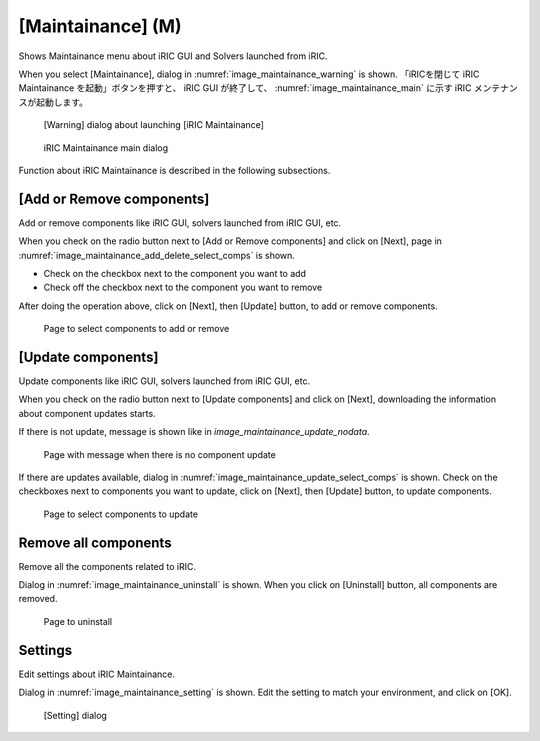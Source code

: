 [Maintainance] (M)
============================

Shows Maintainance menu about iRIC GUI and Solvers launched from iRIC.

When you select [Maintainance], dialog in 
:numref:`image_maintainance_warning` is shown.
「iRICを閉じて iRIC Maintainance を起動」ボタンを押すと、
iRIC GUI が終了して、
:numref:`image_maintainance_main` に示す iRIC メンテナンスが起動します。

.. _image_maintainance_warning:

.. figure:: images/maintainance_warning.png
   :width: 300pt

   [Warning] dialog about launching [iRIC Maintainance]

.. _image_maintainance_main:

.. figure:: images/maintainance_main.png
   :width: 300pt

   iRIC Maintainance main dialog

Function about iRIC Maintainance is described in the following subsections.

[Add or Remove components]
------------------------------

Add or remove components like iRIC GUI, solvers launched from iRIC GUI, etc.

When you check on the radio button next to [Add or Remove components] and
click on [Next], page in 
:numref:`image_maintainance_add_delete_select_comps` is shown.

* Check on the checkbox next to the component you want to add
* Check off the checkbox next to the component you want to remove

After doing the operation above, click on [Next], then [Update] button,
to add or remove components.

.. _image_maintainance_add_delete_select_comps:

.. figure:: images/maintainance_add_delete_select_comps.png
   :width: 400pt

   Page to select components to add or remove

[Update components]
-----------------------

Update components like iRIC GUI, solvers launched from iRIC GUI, etc.

When you check on the radio button next to [Update components] and
click on [Next], downloading the information about component updates
starts.

If there is not update, message is shown like in 
`image_maintainance_update_nodata`.

.. _image_maintainance_update_nodata:

.. figure:: images/maintainance_update_nodata.png
   :width: 300pt

   Page with message when there is no component update

If there are updates available, dialog in
:numref:`image_maintainance_update_select_comps` is shown.
Check on the checkboxes next to components you want to update,
click on [Next], then [Update] button, to update components.

.. _image_maintainance_update_select_comps:

.. figure:: images/maintainance_update_select_comps.png
   :width: 300pt

   Page to select components to update

Remove all components
------------------------------

Remove all the components related to iRIC.

Dialog in :numref:`image_maintainance_uninstall` is shown.
When you click on [Uninstall] button, all components are removed.

.. _image_maintainance_uninstall:

.. figure:: images/maintainance_uninstall.png
   :width: 300pt

   Page to uninstall

Settings
----------

Edit settings about iRIC Maintainance.

Dialog in :numref:`image_maintainance_setting` is shown.
Edit the setting to match your environment, and click on [OK]. 

.. _image_maintainance_setting:

.. figure:: images/maintainance_setting.png
   :width: 300pt

   [Setting] dialog
